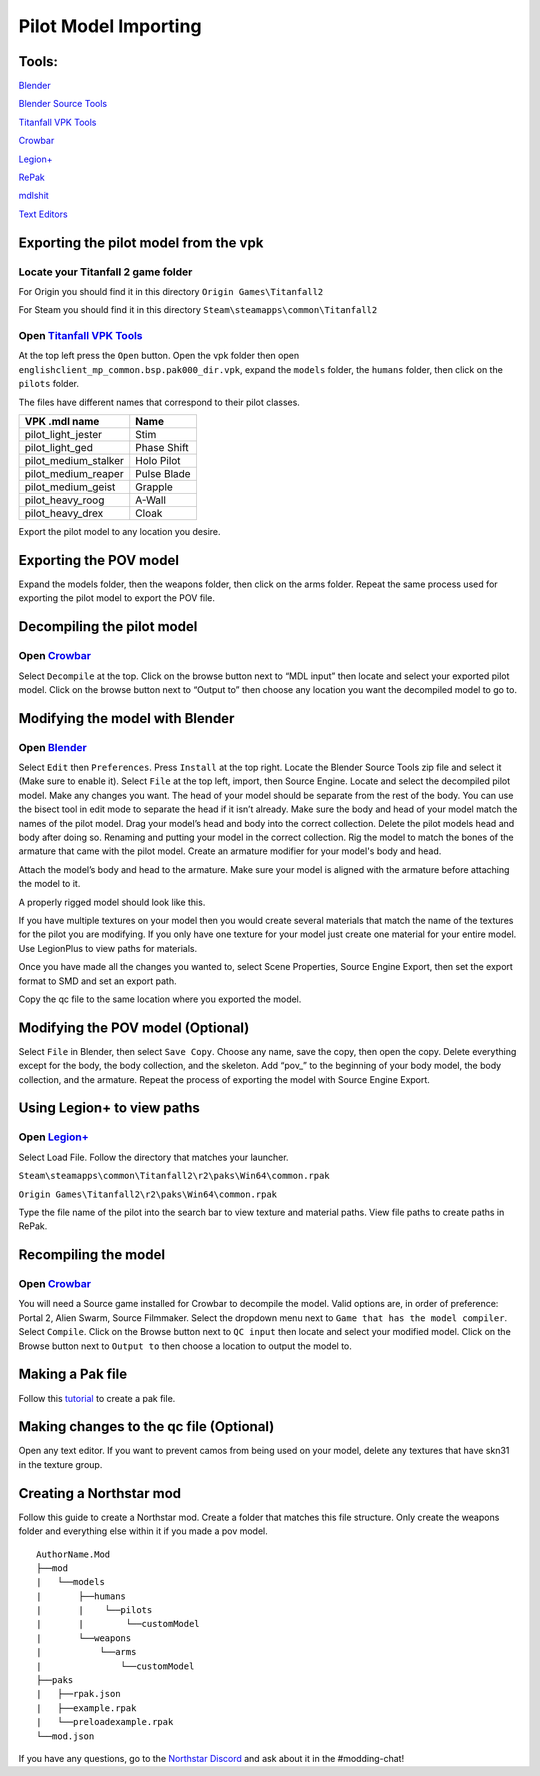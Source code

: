 .. _importpilotmodel:

Pilot Model Importing
=====

Tools:
^^^^^

.. _Blender: https://www.blender.org/
`Blender`_ 

.. _Blender Source Tools: http://steamreview.org/BlenderSourceTools/
`Blender Source Tools`_

.. _Titanfall VPK Tools: https://retryy.gitbook.io/tf2/Wiki/Tools/vpk-tools
`Titanfall VPK Tools`_

.. _Crowbar: https://steamcommunity.com/groups/CrowbarTool
`Crowbar`_

.. _Legion+: https://github.com/r-ex/LegionPlus
`Legion+`_

.. _RePak: https://github.com/r-ex/RePak
`RePak`_

.. _mdlshit: https://github.com/headassbtw/mdlshit-binaries
`mdlshit`_

.. _Text Editors: https://retryy.gitbook.io/tf2/Wiki/Tools/general-pc-tools#text-editing
`Text Editors`_

Exporting the pilot model from the vpk
^^^^^

Locate your Titanfall 2 game folder
-----

For Origin you should find it in this directory ``Origin Games\Titanfall2``

For Steam you should find it in this directory ``Steam\steamapps\common\Titanfall2``

Open `Titanfall VPK Tools`_
-----

At the top left press the ``Open`` button.
Open the vpk folder then open ``englishclient_mp_common.bsp.pak000_dir.vpk``,
expand the ``models`` folder, the ``humans`` folder, then click on the ``pilots`` folder.

The files have different names that correspond to their pilot classes.

====================    ===== 
VPK .mdl name           Name
====================    =====
pilot_light_jester      Stim
pilot_light_ged         Phase Shift
pilot_medium_stalker    Holo Pilot
pilot_medium_reaper     Pulse Blade
pilot_medium_geist      Grapple
pilot_heavy_roog        A-Wall
pilot_heavy_drex        Cloak
====================    =====
Export the pilot model to any location you desire.

Exporting the POV model
^^^^^

Expand the models folder, then the weapons folder, then click on the arms folder.
Repeat the same process used for exporting the pilot model to export the POV file.


Decompiling the pilot model
^^^^^

Open `Crowbar`_
-----

Select ``Decompile`` at the top.
Click on the browse button next to “MDL input” then locate and select your exported pilot model.
Click on the browse button next to “Output to” then choose any location you want the decompiled model to go to.

Modifying the model with Blender
^^^^^

Open `Blender`_
-----

Select ``Edit`` then ``Preferences``.
Press ``Install`` at the top right.
Locate the Blender Source Tools zip file and select it (Make sure to enable it).
Select ``File`` at the top left, import, then Source Engine.
Locate and select the decompiled pilot model.
Make any changes you want.
The head of your model should be separate from the rest of the body. You can use the bisect tool in edit mode to separate the head if it isn’t already.
Make sure the body and head of your model match the names of the pilot model.
Drag your model’s head and body into the correct collection.
Delete the pilot models head and body after doing so.
Renaming and putting your model in the correct collection.
Rig the model to match the bones of the armature that came with the pilot model.
Create an armature modifier for your model's body and head.

.. image:: /_static/importpilotmodel/ss0-pilotBlenderArmature.png
   :align: center
   :class: screenshot


Attach the model’s body and head to the armature.
Make sure your model is aligned with the armature before attaching the model to it.

A properly rigged model should look like this.

.. image:: /_static/importpilotmodel/ss1-pilotBlender.png
   :align: center
   :class: screenshot

If you have multiple textures on your model then you would create several materials that match the name of the textures for the pilot you are modifying.
If you only have one texture for your model just create one material for your entire model.
Use LegionPlus to view paths for materials.

.. image:: /_static/importpilotmodel/ss2-pilotBlenderMatl.png
   :align: center
   :class: screenshot

Once you have made all the changes you wanted to, select Scene Properties, Source Engine Export, then set the export format to SMD and set an export path.

.. image:: /_static/importpilotmodel/ss3-BlenderQcModifier.png
   :align: center
   :class: screenshot

Copy the qc file to the same location where you exported the model.

Modifying the POV model (Optional)
^^^^^

Select ``File`` in Blender, then select ``Save Copy``.
Choose any name, save the copy, then open the copy.
Delete everything except for the body, the body collection, and the skeleton.
Add “pov_” to the beginning of your body model, the body collection, and the armature.
Repeat the process of exporting the model with Source Engine Export.

Using Legion+ to view paths
^^^^^

Open `Legion+`_
-----

Select Load File.
Follow the directory that matches your launcher.

``Steam\steamapps\common\Titanfall2\r2\paks\Win64\common.rpak``

``Origin Games\Titanfall2\r2\paks\Win64\common.rpak``

Type the file name of the pilot into the search bar to view texture and material paths.
View file paths to create paths in RePak.

Recompiling the model
^^^^^

Open `Crowbar`_
-----

You will need a Source game installed for Crowbar to decompile the model.
Valid options are, in order of preference: Portal 2, Alien Swarm, Source Filmmaker.
Select the dropdown menu next to ``Game that has the model compiler``.
Select ``Compile``.
Click on the Browse button next to ``QC input`` then locate and select your modified model.
Click on the Browse button next to ``Output to`` then choose a location to output the model to.

Making a Pak file
^^^^^

Follow this `tutorial <https://r2northstar.readthedocs.io/en/latest/guides/rpakmodding.html>`_ to create a pak file.

Making changes to the qc file (Optional)
^^^^^

Open any text editor.
If you want to prevent camos from being used on your model, delete any textures that have skn31 in the texture group.

.. figure:: /_static/importpilotmodel/ss4-qcFileChanges.png
   :align: center

.. figure:: /_static/importpilotmodel/ss5-qcFileChanges2.png
    :align: center

Creating a Northstar mod
^^^^^

Follow this guide to create a Northstar mod.
Create a folder that matches this file structure.
Only create the weapons folder and everything else within it if you made a pov model.

.. Directory Structure for Northstar Mod
:: 

    AuthorName.Mod
    ├──mod
    |   └──models
    |       ├──humans
    |       |    └──pilots
    |       |        └──customModel
    |       └──weapons
    |           └──arms
    |               └──customModel
    ├──paks
    |   ├──rpak.json
    |   ├──example.rpak
    |   └──preloadexample.rpak
    └──mod.json

..

.. _Northstar Discord: https://discord.com/invite/northstar/
If you have any questions, go to the `Northstar Discord`_ and ask about it in the #modding-chat!
